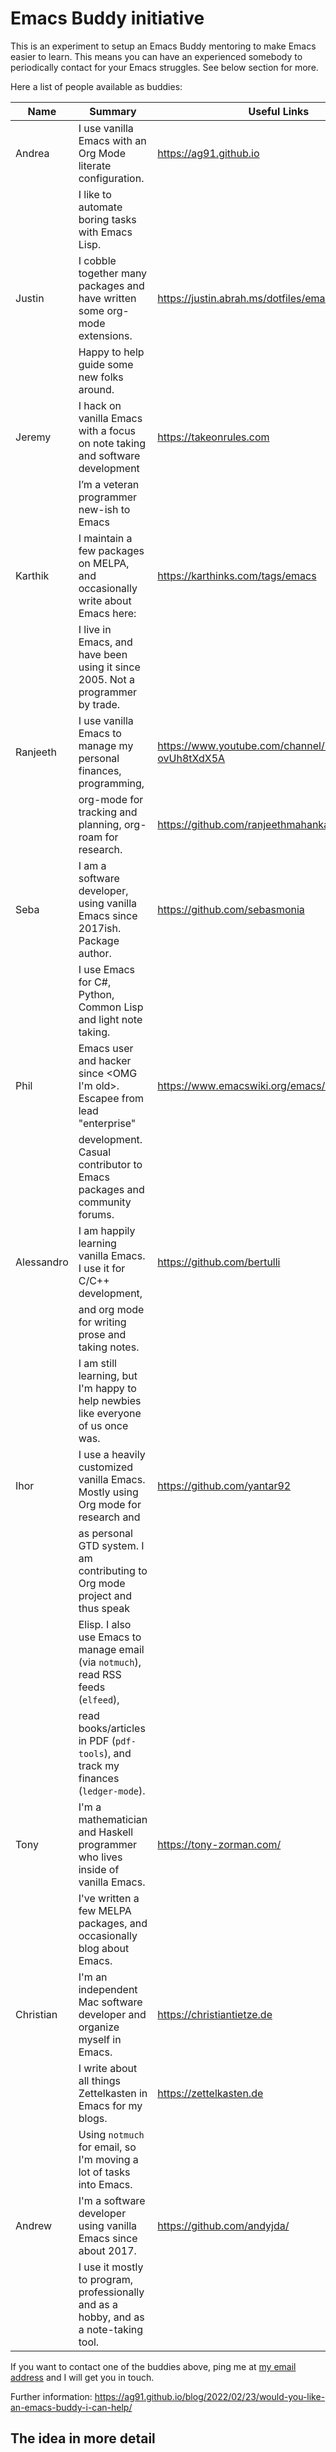 * Emacs Buddy initiative
:PROPERTIES:
:CREATED:  [2022-02-27 Sun 21:58]
:ID:       73dbe494-30e7-44a5-b97b-491d43033cdc
:END:

This is an experiment to setup an Emacs Buddy mentoring to make Emacs
easier to learn. This means you can have an experienced somebody to
periodically contact for your Emacs struggles. See below section for more.

Here a list of people available as buddies:

| Name       | Summary                                                                               | Useful Links                                             |
|------------+---------------------------------------------------------------------------------------+----------------------------------------------------------|
| Andrea     | I use vanilla Emacs with an Org Mode literate configuration.                          | https://ag91.github.io                                   |
|            | I like to automate boring tasks with Emacs Lisp.                                      |                                                          |
|------------+---------------------------------------------------------------------------------------+----------------------------------------------------------|
| Justin     | I cobble together many packages and have written some org-mode extensions.            | https://justin.abrah.ms/dotfiles/emacs.htm               |
|            | Happy to help guide some new folks around.                                            |                                                          |
|------------+---------------------------------------------------------------------------------------+----------------------------------------------------------|
| Jeremy     | I hack on vanilla Emacs with a focus on note taking and software development          | https://takeonrules.com                                  |
|            | I’m a veteran programmer new-ish to Emacs                                             |                                                          |
|------------+---------------------------------------------------------------------------------------+----------------------------------------------------------|
| Karthik    | I maintain a few packages on MELPA, and occasionally write about Emacs here:          | https://karthinks.com/tags/emacs                         |
|            | I live in Emacs, and have been using it since 2005. Not a programmer by trade.        |                                                          |
|------------+---------------------------------------------------------------------------------------+----------------------------------------------------------|
| Ranjeeth   | I use vanilla Emacs to manage my personal finances, programming,                      | https://www.youtube.com/channel/UCjkfxwk0EQI-ovUh8tXdX5A |
|            | org-mode for tracking and planning, org-roam for research.                            | https://github.com/ranjeethmahankali                     |
|------------+---------------------------------------------------------------------------------------+----------------------------------------------------------|
| Seba       | I am a software developer, using vanilla Emacs since 2017ish. Package author.         | https://github.com/sebasmonia                            |
|            | I use Emacs for C#, Python, Common Lisp and light note taking.                        |                                                          |
|------------+---------------------------------------------------------------------------------------+----------------------------------------------------------|
| Phil       | Emacs user and hacker since <OMG I'm old>.  Escapee from lead "enterprise"            | https://www.emacswiki.org/emacs/PhilHudson               |
|            | development.  Casual contributor to Emacs packages and community forums.              |                                                          |
|------------+---------------------------------------------------------------------------------------+----------------------------------------------------------|
| Alessandro | I am happily learning vanilla Emacs. I use it for C/C++ development,                  | https://github.com/bertulli                              |
|            | and org mode for writing prose and taking notes.                                      |                                                          |
|            | I am still learning, but I'm happy to help newbies like everyone of us once was.      |                                                          |
|------------+---------------------------------------------------------------------------------------+----------------------------------------------------------|
| Ihor       | I use a heavily customized vanilla Emacs. Mostly using Org mode for research and      | https://github.com/yantar92                              |
|            | as personal GTD system.  I am contributing to Org mode project and thus speak         |                                                          |
|            | Elisp.  I also use Emacs to manage email (via =notmuch=), read RSS feeds (=elfeed=),  |                                                          |
|            | read books/articles in PDF (=pdf-tools=), and track my finances (=ledger-mode=).      |                                                          |
|------------+---------------------------------------------------------------------------------------+----------------------------------------------------------|
| Tony       | I'm a mathematician and Haskell programmer who lives inside of vanilla Emacs.         | https://tony-zorman.com/                                 |
|            | I've written a few MELPA packages, and occasionally blog about Emacs.                 |                                                          |
|------------+---------------------------------------------------------------------------------------+----------------------------------------------------------|
| Christian  | I'm an independent Mac software developer and organize myself in Emacs.               | https://christiantietze.de                               |
|            | I write about all things Zettelkasten in Emacs for my blogs.                          | https://zettelkasten.de                                  |
|            | Using =notmuch= for email, so I'm moving a lot of tasks into Emacs.                   |                                                          |
|------------+---------------------------------------------------------------------------------------+----------------------------------------------------------|
| Andrew     | I'm a software developer using vanilla Emacs since about 2017.                        | https://github.com/andyjda/                              |
|            | I use it mostly to program, professionally and as a hobby, and as a note-taking tool. |                                                          |
|------------+---------------------------------------------------------------------------------------+----------------------------------------------------------|



If you want to contact one of the buddies above, ping me at [[mailto:andrea-dev@hotmail.com][my email
address]] and I will get you in touch.

Further information:
https://ag91.github.io/blog/2022/02/23/would-you-like-an-emacs-buddy-i-can-help/


** The idea in more detail
:PROPERTIES:
:CREATED:  [2022-03-02 Wed 18:46]
:ID:       d4c7ae2a-1f22-48be-9fe6-6f290986ec04
:END:

TL;DR: I see the buddy as a companion that you can have a creative
chat and that will try to help you to achieve Emacs enlightenment, not
your personal problem solver. (And I am not concerned about
scalability, because it is about creating a personal interaction
through our commonality: enjoying Emacs.)

This initiative is about making your learning of Emacs more personal.
An example of interaction I wish for:

#+begin_src verbatim
**EmacsUserLookingForBuddy**: I am a physiotherapist, I struggle
keeping track of my clients and they told me Org Mode is a great
tool for that. I started with Emacs tutorial, but now how can I
handle my clients??


**EmacsBuddy**: cool! You can find a great Org
Mode tutorial here and there is also a Reddit channel there. I can
help you better if you tell me some more about what is your struggle
with clients? For example, you struggle keeping track of
communication or timetable or ....? By the way, I got a back pain:
any chance you have a trick for that?! -- continues --
#+end_src

So for me a buddy should nudge new users towards Emacs enlightenment
focusing on the why they started using Emacs. A forum or a mailing
list is more about solving a particular problem you have: the solution
of such problems should be visible to everybody and fit a public
forum. (Actually a great buddy would show their partner when is
appropriate to move a conversation from private to a public channel!)

If I use Emacs to keep track of my weird hobby, I may find it helpful
to get the point of view of my buddy on how to make the best out of my
editor for that. And I can also just start chatting about something
totally unrelated to the problem because I am enjoying the conversation.

Ideally you can make friends with the excuse!
